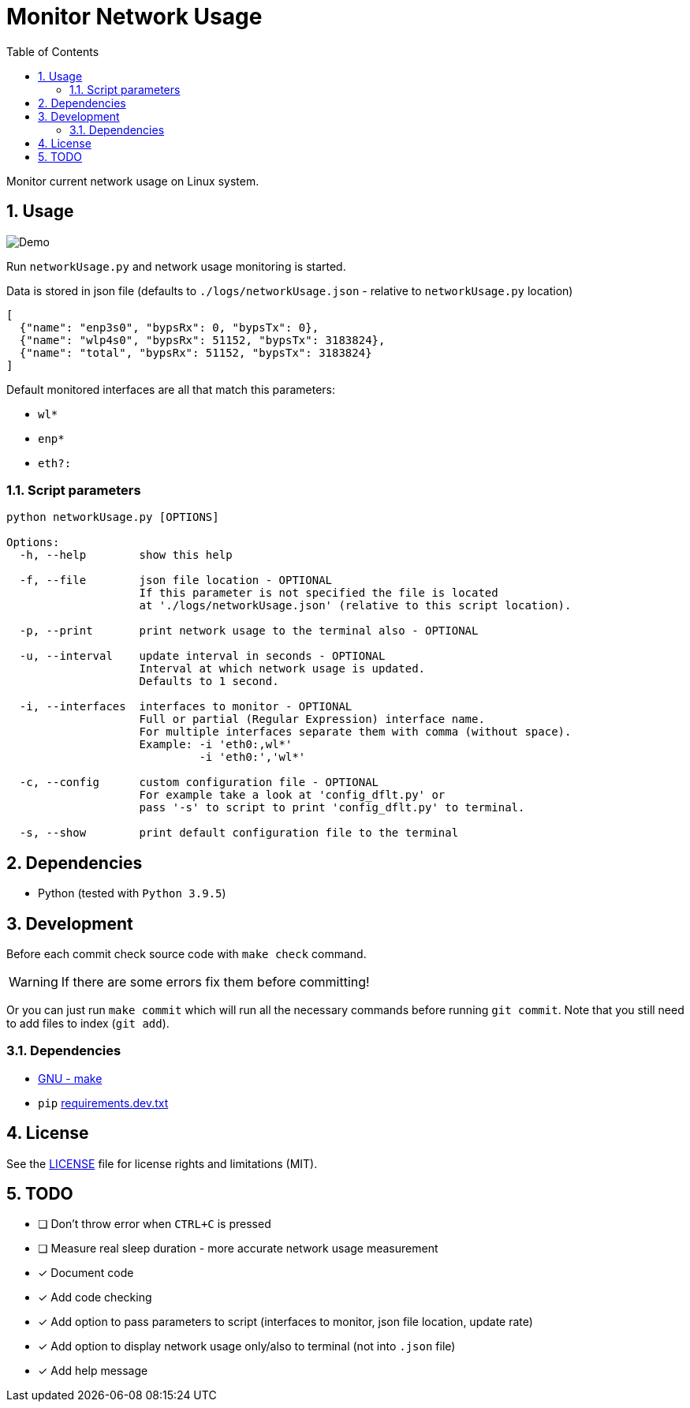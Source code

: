 = Monitor Network Usage
:toc:
:sectnums:
:sectnumlevels: 4

Monitor current network usage on Linux system.


== Usage
image::./Res/demo.gif[Demo]

Run `networkUsage.py` and network usage monitoring is started.

Data is stored in json file (defaults to `./logs/networkUsage.json` - relative
to `networkUsage.py` location)

[source,json]
----
[
  {"name": "enp3s0", "bypsRx": 0, "bypsTx": 0},
  {"name": "wlp4s0", "bypsRx": 51152, "bypsTx": 3183824},
  {"name": "total", "bypsRx": 51152, "bypsTx": 3183824}
]
----

Default monitored interfaces are all that match this parameters:

- `wl*`
- `enp*`
- `eth?:`

=== Script parameters

[source]
----
python networkUsage.py [OPTIONS]

Options:
  -h, --help        show this help

  -f, --file        json file location - OPTIONAL
                    If this parameter is not specified the file is located
                    at './logs/networkUsage.json' (relative to this script location).

  -p, --print       print network usage to the terminal also - OPTIONAL

  -u, --interval    update interval in seconds - OPTIONAL
                    Interval at which network usage is updated.
                    Defaults to 1 second.

  -i, --interfaces  interfaces to monitor - OPTIONAL
                    Full or partial (Regular Expression) interface name.
                    For multiple interfaces separate them with comma (without space).
                    Example: -i 'eth0:,wl*'
                             -i 'eth0:','wl*'

  -c, --config      custom configuration file - OPTIONAL
                    For example take a look at 'config_dflt.py' or
                    pass '-s' to script to print 'config_dflt.py' to terminal.

  -s, --show        print default configuration file to the terminal
----


== Dependencies
* Python (tested with `Python 3.9.5`)


== Development
Before each commit check source code with `make check` command.

WARNING: If there are some errors fix them before committing!

Or you can just run `make commit` which will run all the necessary commands before running
`git commit`. Note that you still need to add files to index (`git add`).

=== Dependencies
* https://www.gnu.org/software/make/[GNU - make]
* `pip` link:requirements.dev.txt[requirements.dev.txt]


== License
See the link:./LICENSE.adoc[LICENSE] file for license rights and limitations (MIT).


== TODO

- [ ] Don't throw error when `CTRL+C` is pressed

- [ ] Measure real sleep duration - more accurate network usage measurement

- [x] Document code

- [x] Add code checking

- [x] Add option to pass parameters to script (interfaces to monitor, json file location,
update rate)

- [x] Add option to display network usage only/also to terminal (not into `.json` file)

- [x] Add help message
